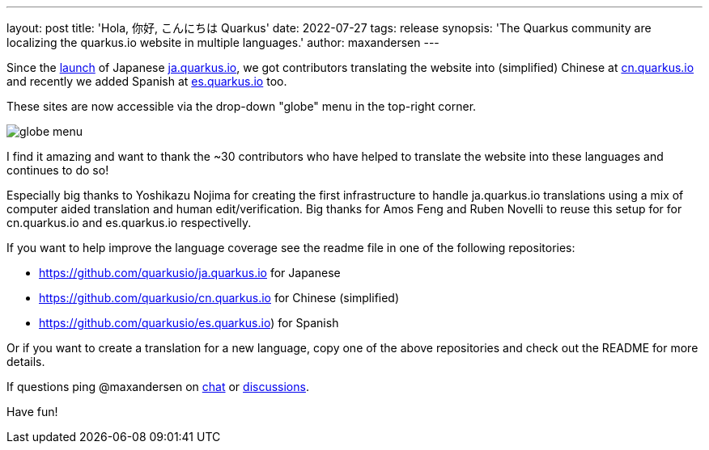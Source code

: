 ---
layout: post
title: 'Hola, 你好, こんにちは Quarkus'
date: 2022-07-27
tags: release
synopsis: 'The Quarkus community are localizing the quarkus.io website in multiple languages.'
author: maxandersen
---

:imagesdir: /assets/images/posts/l10n-of-quarkusio

Since the https://quarkus.io/blog/ja-quarkus-io/[launch] of Japanese https://ja.quarkus.io[ja.quarkus.io], we got contributors translating the website into (simplified) Chinese at https://cn.quarkus.io[cn.quarkus.io] and recently we added Spanish at https://es.quarkus.io[es.quarkus.io] too.

These sites are now accessible via the drop-down "globe" menu in the top-right corner.

image::globe-menu.png[]

I find it amazing and want to thank the ~30 contributors who have helped to translate the website into these languages and continues to do so!

Especially big thanks to Yoshikazu Nojima for creating the first infrastructure to handle ja.quarkus.io translations using a mix of computer aided translation and human edit/verification. Big thanks for Amos Feng and Ruben Novelli to reuse this setup for for cn.quarkus.io and es.quarkus.io respectivelly.

If you want to help improve the language coverage see the readme file in one of the following repositories:

- https://github.com/quarkusio/ja.quarkus.io for Japanese
- https://github.com/quarkusio/cn.quarkus.io for Chinese (simplified)
- https://github.com/quarkusio/es.quarkus.io) for Spanish

Or if you want to create a translation for a new language, copy one of the above repositories and check out the README for more details. 

If questions ping @maxandersen on https://quarkusio.zulipchat.com/[chat] or https://github.com/quarkusio/quarkus/discussions[discussions].

Have fun!






